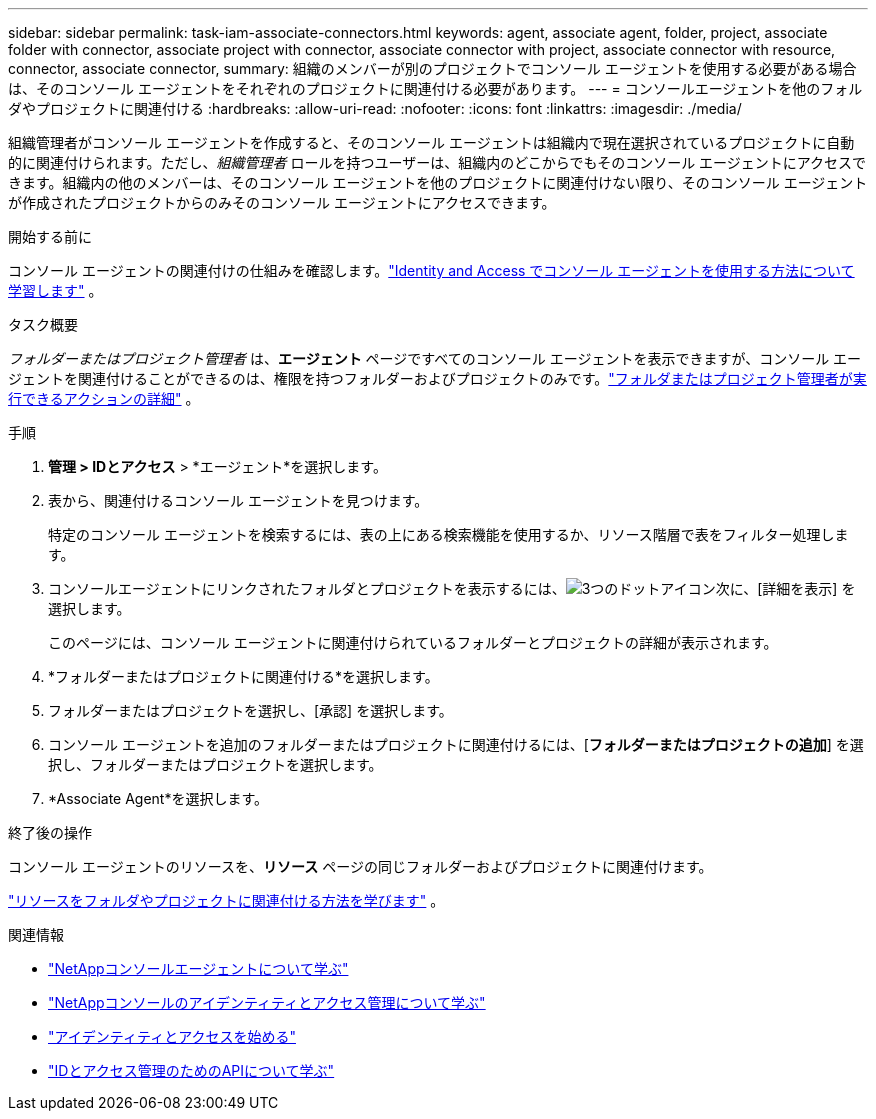 ---
sidebar: sidebar 
permalink: task-iam-associate-connectors.html 
keywords: agent, associate agent, folder, project, associate folder with connector, associate project with connector, associate connector with project, associate connector with resource, connector, associate connector, 
summary: 組織のメンバーが別のプロジェクトでコンソール エージェントを使用する必要がある場合は、そのコンソール エージェントをそれぞれのプロジェクトに関連付ける必要があります。 
---
= コンソールエージェントを他のフォルダやプロジェクトに関連付ける
:hardbreaks:
:allow-uri-read: 
:nofooter: 
:icons: font
:linkattrs: 
:imagesdir: ./media/


[role="lead"]
組織管理者がコンソール エージェントを作成すると、そのコンソール エージェントは組織内で現在選択されているプロジェクトに自動的に関連付けられます。ただし、_組織管理者_ ロールを持つユーザーは、組織内のどこからでもそのコンソール エージェントにアクセスできます。組織内の他のメンバーは、そのコンソール エージェントを他のプロジェクトに関連付けない限り、そのコンソール エージェントが作成されたプロジェクトからのみそのコンソール エージェントにアクセスできます。

.開始する前に
コンソール エージェントの関連付けの仕組みを確認します。link:concept-identity-and-access-management.html#associate-agents["Identity and Access でコンソール エージェントを使用する方法について学習します"] 。

.タスク概要
_フォルダーまたはプロジェクト管理者_ は、*エージェント* ページですべてのコンソール エージェントを表示できますが、コンソール エージェントを関連付けることができるのは、権限を持つフォルダーおよびプロジェクトのみです。link:reference-iam-predefined-roles.html["フォルダまたはプロジェクト管理者が実行できるアクションの詳細"] 。

.手順
. *管理 > IDとアクセス* > *エージェント*を選択します。
. 表から、関連付けるコンソール エージェントを見つけます。
+
特定のコンソール エージェントを検索するには、表の上にある検索機能を使用するか、リソース階層で表をフィルター処理します。

. コンソールエージェントにリンクされたフォルダとプロジェクトを表示するには、image:icon-action.png["3つのドットアイコン"]次に、[詳細を表示] を選択します。
+
このページには、コンソール エージェントに関連付けられているフォルダーとプロジェクトの詳細が表示されます。

. *フォルダーまたはプロジェクトに関連付ける*を選択します。
. フォルダーまたはプロジェクトを選択し、[承認] を選択します。
. コンソール エージェントを追加のフォルダーまたはプロジェクトに関連付けるには、[*フォルダーまたはプロジェクトの追加*] を選択し、フォルダーまたはプロジェクトを選択します。
. *Associate Agent*を選択します。


.終了後の操作
コンソール エージェントのリソースを、*リソース* ページの同じフォルダーおよびプロジェクトに関連付けます。

link:task-iam-manage-resources.html#associate-resource["リソースをフォルダやプロジェクトに関連付ける方法を学びます"] 。

.関連情報
* link:concept-connectors.html["NetAppコンソールエージェントについて学ぶ"]
* link:concept-identity-and-access-management.html["NetAppコンソールのアイデンティティとアクセス管理について学ぶ"]
* link:task-iam-get-started.html["アイデンティティとアクセスを始める"]
* https://docs.netapp.com/us-en/bluexp-automation/tenancyv4/overview.html["IDとアクセス管理のためのAPIについて学ぶ"^]


